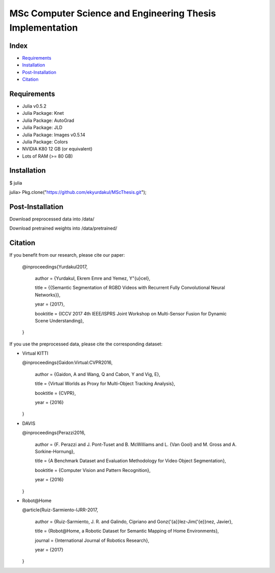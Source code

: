 MSc Computer Science and Engineering Thesis Implementation
==========================================================

Index
-----
- `Requirements`_
- `Installation`_
- `Post-Installation`_
- `Citation`_

Requirements
------------
- Julia v0.5.2
- Julia Package: Knet
- Julia Package: AutoGrad
- Julia Package: JLD
- Julia Package: Images v0.5.14
- Julia Package: Colors
- NVIDIA K80 12 GB (or equivalent)
- Lots of RAM (>= 80 GB)

Installation
------------
$ julia

julia> Pkg.clone("https://github.com/ekyurdakul/MScThesis.git");

Post-Installation
-----------------
Download preprocessed data into /data/

Download pretrained weights into /data/pretrained/

Citation
--------
If you benefit from our research, please cite our paper:

  @inproceedings{Yurdakul2017,

    author	= {Yurdakul, Ekrem Emre and Yemez, Y\"{u}cel},
  
    title		= {{Semantic Segmentation of RGBD Videos with Recurrent Fully Convolutional Neural Networks}},
  
    year		= {2017},
  
    booktitle = {ICCV 2017 4th IEEE/ISPRS Joint Workshop on Multi-Sensor Fusion for Dynamic Scene Understanding},
  
  }

If you use the preprocessed data, please cite the corresponding dataset:

- Virtual KITTI

  @inproceedings{Gaidon\:Virtual\:CVPR2016,

    author = {Gaidon, A and Wang, Q and Cabon, Y and Vig, E},
    
    title = {Virtual Worlds as Proxy for Multi-Object Tracking Analysis},
    
    booktitle = {CVPR},
    
    year = {2016}
    
  }

- DAVIS

  @inproceedings{Perazzi2016,

    author = {F. Perazzi and J. Pont-Tuset and B. McWilliams and L. {Van Gool} and M. Gross and A. Sorkine-Hornung},
  
    title = {A Benchmark Dataset and Evaluation Methodology for Video Object Segmentation},
  
    booktitle = {Computer Vision and Pattern Recognition},
  
    year = {2016}
  
  }

- Robot\@Home

  @article{Ruiz-Sarmiento-IJRR-2017,

    author = {Ruiz-Sarmiento, J. R. and Galindo, Cipriano and Gonz{\'{a}}lez-Jim{\'{e}}nez, Javier},

    title = {Robot\@Home, a Robotic Dataset for Semantic Mapping of Home Environments},

    journal = {International Journal of Robotics Research},

    year = {2017}

  }
